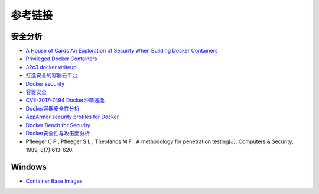 参考链接
========================================

安全分析
----------------------------------------
- `A House of Cards An Exploration of Security When Building Docker Containers <https://blog.heroku.com/exploration-of-security-when-building-docker-containers>`_
- `Privileged Docker Containers <http://obrown.io/2016/02/15/privileged-containers.html>`_
- `32c3 docker writeup <https://kitctf.de/writeups/32c3ctf/docker>`_
- `打造安全的容器云平台 <https://blog.qiniu.com/archives/7743>`_
- `Docker security <https://docs.docker.com/engine/security/security/>`_
- `容器安全 <http://blog.nsfocus.net/docker-mirror-security/>`_
- `CVE-2017-7494 Docker沙箱逃逸 <https://strm.sh/post/abusing-insecure-docker-deployments/>`_
- `Docker容器安全性分析 <https://www.freebuf.com/articles/system/221319.html>`_
- `AppArmor security profiles for Docker <https://docs.docker.com/engine/security/apparmor/>`_
- `Docker Bench for Security <https://github.com/docker/docker-bench-security>`_
- `Docker安全性与攻击面分析 <https://mp.weixin.qq.com/s/d9D3z13uCOJoJzplpu3WJQ>`_
-  Pfleeger C P , Pfleeger S L , Theofanos M F . A methodology for penetration testing[J]. Computers & Security, 1989, 8(7):613-620.

Windows
----------------------------------------
- `Container Base Images <https://learn.microsoft.com/en-us/virtualization/windowscontainers/manage-containers/container-base-images>`_
